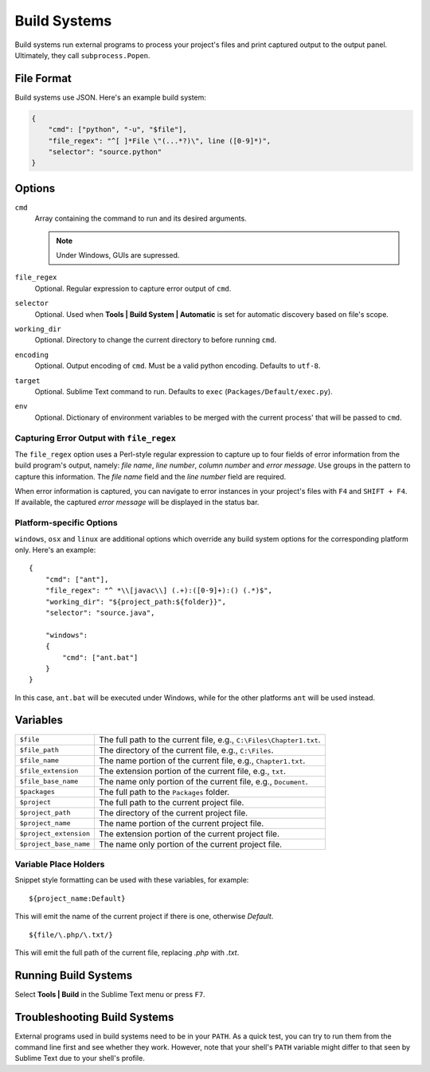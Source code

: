 Build Systems
=============


Build systems run external programs to process your project's files and print
captured output to the output panel. Ultimately, they call ``subprocess.Popen``.


File Format
***********

Build systems use JSON. Here's an example build system:

.. sourcecode:: python

    {
        "cmd": ["python", "-u", "$file"],
        "file_regex": "^[ ]*File \"(...*?)\", line ([0-9]*)",
        "selector": "source.python"
    }


Options
*******

``cmd``
    Array containing the command to run and its desired arguments.

    .. note::
        Under Windows, GUIs are supressed.

``file_regex``
    Optional. Regular expression to capture error output of ``cmd``.

``selector``
    Optional. Used when **Tools | Build System | Automatic** is set for automatic discovery based on file's scope.

``working_dir``
    Optional. Directory to change the current directory to before running ``cmd``.

``encoding``
    Optional. Output encoding of ``cmd``. Must be a valid python encoding. Defaults to ``utf-8``.

``target``
    Optional. Sublime Text command to run. Defaults to ``exec`` (``Packages/Default/exec.py``).

``env``
    Optional. Dictionary of environment variables to be merged with the current
    process' that will be passed to ``cmd``.

Capturing Error Output with ``file_regex``
------------------------------------------

The ``file_regex`` option uses a Perl-style regular expression to capture up
to four fields of error information from the build program's output, namely:
*file name*, *line number*, *column number* and *error message*. Use
groups in the pattern to capture this information. The *file name* field and
the *line number* field are required.

When error information is captured, you can navigate to error instances in
your project's files with ``F4`` and ``SHIFT + F4``. If available, the captured
*error message* will be displayed in the status bar.

Platform-specific Options
-------------------------

``windows``, ``osx`` and ``linux`` are additional options which override any
build system options for the corresponding platform only. Here's an example::


    {
        "cmd": ["ant"],
        "file_regex": "^ *\\[javac\\] (.+):([0-9]+):() (.*)$",
        "working_dir": "${project_path:${folder}}",
        "selector": "source.java",
    
        "windows":
        {
            "cmd": ["ant.bat"]
        }
    }

In this case, ``ant.bat`` will be executed under Windows, while for the other
platforms ``ant`` will be used instead.


Variables
*********

====================== =====================================================================================
``$file``              The full path to the current file, e.g., ``C:\Files\Chapter1.txt``.
``$file_path``         The directory of the current file, e.g., ``C:\Files``.
``$file_name``         The name portion of the current file, e.g., ``Chapter1.txt``.
``$file_extension``    The extension portion of the current file, e.g., ``txt``.
``$file_base_name``    The name only portion of the current file, e.g., ``Document``.
``$packages``          The full path to the ``Packages`` folder. 
``$project``           The full path to the current project file.
``$project_path``      The directory of the current project file.
``$project_name``      The name portion of the current project file.
``$project_extension`` The extension portion of the current project file.
``$project_base_name`` The name only portion of the current project file.
====================== =====================================================================================

Variable Place Holders
----------------------

Snippet style formatting can be used with these variables, for example::

    ${project_name:Default}

This will emit the name of the current project if there is one, otherwise *Default*.

::

    ${file/\.php/\.txt/}

This will emit the full path of the current file, replacing *.php* with *.txt*.

Running Build Systems
*********************

Select **Tools | Build** in the Sublime Text menu or press ``F7``.


Troubleshooting Build Systems
*****************************

External programs used in build systems need to be in your ``PATH``. As a
quick test, you can try to run them from the command line first and see whether
they work. However, note that your shell's ``PATH`` variable might differ to
that seen by Sublime Text due to your shell's profile.

.. seealso::
	
	`Managing Environment Variables in Windows <http://goo.gl/F77EM>`_
		Search Microsoft for this topic.
	